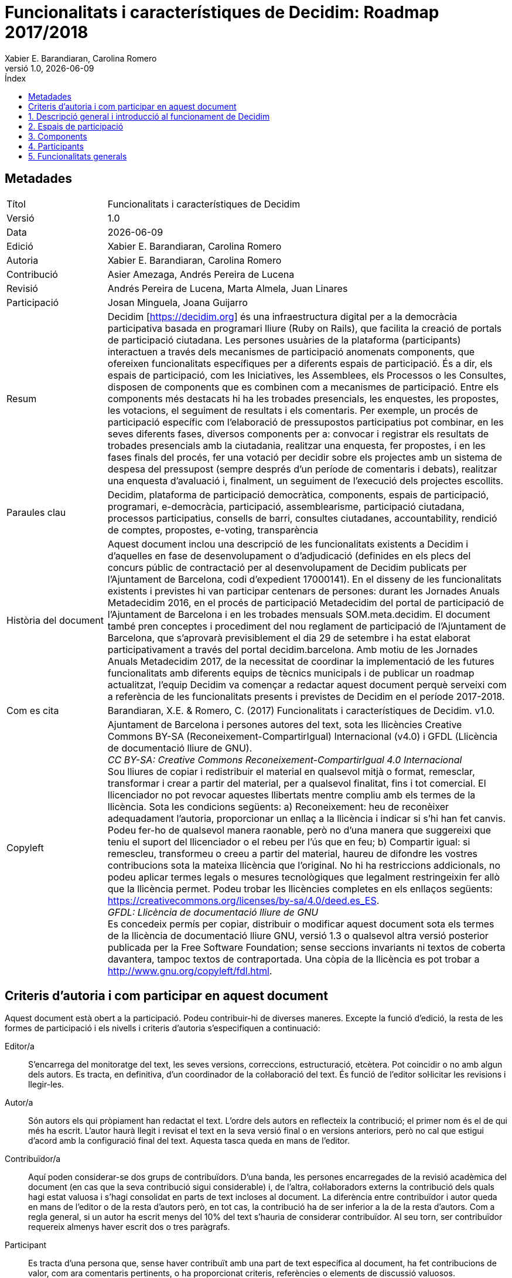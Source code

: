 :page-layout: asciidoc
:lang: ca
// This directory provides translations for all built-in attributes in Asciidoctor that emit translatable strings.
// See http://asciidoctor.org/docs/user-manual/#customizing-labels to learn how to apply this file.
//
// If you're introducing a new translation, create a file named attributes-<iana-subtag>.adoc, where <iana-subtag> is the IANA subtag for the language.
// Next, assign a translation for each attribute, using attributes-en.adoc as a reference.
//
// IMPORTANT: Do not include any blank lines in the transation file.
//
// NOTE: Please wrap the listing-caption and preface-title entries in a preprocessor conditional directive.
// These attributes should only be updated if set explicitly by the user.
// Catalan translation, courtesy of Abel Salgado Romero <abelromero@gmail.com> and Alex Soto
:appendix-caption: Apendix
:appendix-refsig: {appendix-caption}
:caution-caption: Atenció
//:chapter-label: ???
//:chapter-refsig: {chapter-label}
:example-caption: Exemple
:figure-caption: Figura
:important-caption: Important
:last-update-label: Última actualització
//:manname-title: NOM
:note-caption: Nota
//:part-refsig: ???
//:section-refsig: ???
:table-caption: Taula
:tip-caption: Suggeriment
:toc-title: Índex
:untitled-label: Sense títol
:version-label: Versió
:warning-caption: Advertència

// OBLIGATORI. Títol del document. En format web apareix com a encapçalament de nivell 1.
// En format PDF apareix a la portada.
:_title: Funcionalitats i característiques de Decidim

// OPCIONAL. Si no es deixa en blanc, ha de començar obligatòriament amb ": " (dos punts i
// un espai en blanc). En format web apareix com a part del mateix encapçalament de nivell
// 1 que el títol. En format PDF apareix a la portada, just a sota del títol.
:_subtitle: : Roadmap 2017/2018

// Normalment no és necessari modificar aquest camp.
:doctitle: {_title}{_subtitle}

// OBLIGATORI. Versió numèrica en format X.Y.Z on X, Y i Z son nombres, i Z és opcional.
:revnumber: 1.0

// OPCIONAL. Data de publicació de la versió. Si es deixa el valor per defecte,
// "{docdate}", la data actual en format YYYY-MM-DD s'insereix automàticament en aquest
// camp cada cop que es genera el document formatat (web o PDF). També és possible
// escriure aquí una data fixa.
:revdate: {docdate}

// OPCIONAL. Veure la descripció d'aquest camp a l'apartat "Criteris d'autoria ..." de més
// avall.
:_editors: Xabier E. Barandiaran, Carolina Romero

// OBLIGATORI. Veure la descripció d'aquest camp a l'apartat "Criteris d'autoria ..." de
// més avall.
:authors: Xabier E. Barandiaran, Carolina Romero

// OPCIONAL. Veure la descripció d'aquest camp a l'apartat "Criteris d'autoria ..." de més
// avall.
:_contributors: Asier Amezaga, Andrés Pereira de Lucena

// OPCIONAL. Veure la descripció d'aquest camp a l'apartat "Criteris d'autoria ..." de més
// avall.
:_proofreaders: Andrés Pereira de Lucena, Marta Almela, Juan Linares

// OPCIONAL. Veure la descripció d'aquest camp a l'apartat "Criteris d'autoria ..." de més
// avall.
:_participants: Josan Minguela, Joana Guijarro

// OBLIGATORI. Resum del contingut del document. En una publicació acadèmica es
// correspondria amb l'"abstract".
:_summary: Decidim [https://decidim.org] és una infraestructura digital per a la democràcia participativa basada en programari lliure (Ruby on Rails), que facilita la creació de portals de participació ciutadana. Les persones usuàries de la plataforma (participants) interactuen a través dels mecanismes de participació anomenats components, que ofereixen funcionalitats específiques per a diferents espais de participació. És a dir, els espais de participació, com les Iniciatives, les Assemblees, els Processos o les Consultes, disposen de components que es combinen com a mecanismes de participació. Entre els components més destacats hi ha les trobades presencials, les enquestes, les propostes, les votacions, el seguiment de resultats i els comentaris. Per exemple, un procés de participació específic com l'elaboració de pressupostos participatius pot combinar, en les seves diferents fases, diversos components per a: convocar i registrar els resultats de trobades presencials amb la ciutadania, realitzar una enquesta, fer propostes, i en les fases finals del procés, fer una votació per decidir sobre els projectes amb un sistema de despesa del pressupost (sempre després d'un període de comentaris i debats), realitzar una enquesta d'avaluació i, finalment, un seguiment de l'execució dels projectes escollits.

// OBLIGATORI. Llistat de termes que ajudin a classificar i buscar el document, separats
// per comes. En format web aquests termes van integrats com a metadades que ajuden a
// millorar el SEO. En format PDF es mostren amb la resta de metadades.
:keywords: Decidim, plataforma de participació democràtica, components, espais de participació, programari, e-democràcia, participació, assemblearisme, participació ciutadana, processos participatius, consells de barri, consultes ciutadanes, accountability, rendició de comptes, propostes, e-voting, transparència

// OBLIGATORI. Història del document.
:_dochistory: Aquest document inclou una descripció de les funcionalitats existents a Decidim i d'aquelles en fase de desenvolupament o d'adjudicació (definides en els plecs del concurs públic de contractació per al desenvolupament de Decidim publicats per l'Ajuntament de Barcelona, codi d'expedient 17000141). En el disseny de les funcionalitats existents i previstes hi van participar centenars de persones: durant les Jornades Anuals Metadecidim 2016, en el procés de participació Metadecidim del portal de participació de l'Ajuntament de Barcelona i en les trobades mensuals SOM.meta.decidim. El document també pren conceptes i procediment del nou reglament de participació de l'Ajuntament de Barcelona, que s’aprovarà previsiblement el dia 29 de setembre i ha estat elaborat participativament a través del portal decidim.barcelona. Amb motiu de les Jornades Anuals Metadecidim 2017, de la necessitat de coordinar la implementació de les futures funcionalitats amb diferents equips de tècnics municipals i de publicar un roadmap actualitzat, l'equip Decidim va començar a redactar aquest document perquè serveixi com a referència de les funcionalitats presents i previstes de Decidim en el període 2017-2018.

// OBLIGATORI. Si el document no ha assolit encara la versió 1.0 es pot posar "ES PREGA NO
// CITAR ENCARA FINS LA VERSIÓ 1.0". Es poden utilitzar variables com {_title}, {authors},
// {doctitle} o {revnumber}.
:_citation: Barandiaran, X.E. & Romero, C. (2017) {_title}. v{revnumber}.

// OBLIGATORI. Termes legals en que aquest document es pot distribuir i/o modificar.
// Normalment no cal modificar el contingut per defecte d'aquest camp.
:_copyleft: pass:quotes[Ajuntament de Barcelona i persones autores del text, sota les llicències Creative Commons BY-SA (Reconeixement-CompartirIgual) Internacional (v4.0) i GFDL (Llicència de documentació lliure de GNU). + \
_CC BY-SA: Creative Commons Reconeixement-CompartirIgual 4.0 Internacional_ + \
Sou lliures de copiar i redistribuir el material en qualsevol mitjà o format, remesclar, transformar i crear a partir del material, per a qualsevol finalitat, fins i tot comercial. El llicenciador no pot revocar aquestes llibertats mentre compliu amb els termes de la llicència. Sota les condicions següents: a) Reconeixement: heu de reconèixer adequadament l'autoria, proporcionar un enllaç a la llicència i indicar si s'hi han fet canvis. Podeu fer-ho de qualsevol manera raonable, però no d'una manera que suggereixi que teniu el suport del llicenciador o el rebeu per l'ús que en feu; b) Compartir igual: si remescleu, transformeu o creeu a partir del material, haureu de difondre les vostres contribucions sota la mateixa llicència que l'original. No hi ha restriccions addicionals, no podeu aplicar termes legals o mesures tecnològiques que legalment restringeixin fer allò que la llicència permet. Podeu trobar les llicències completes en els enllaços següents: https://creativecommons.org/licenses/by-sa/4.0/deed.es_ES. + \
_GFDL: Llicència de documentació lliure de GNU_ + \
Es concedeix permís per copiar, distribuir o modificar aquest document sota els termes de la llicència de documentació lliure GNU, versió 1.3 o qualsevol altra versió posterior publicada per la Free Software Foundation; sense seccions invariants ni textos de coberta davantera, tampoc textos de contraportada. Una còpia de la llicència es pot trobar a http://www.gnu.org/copyleft/fdl.html.]

:toc: left
:toclevels: 1
:xrefstyle: short

:sectnums!:
== Metadades

[cols="20,80"]
|===
| Títol                                 | {_title}
| Versió                                | {revnumber}
| Data                                  | {revdate}
| Edició                                | {_editors}
| Autoria                               | {authors}
| Contribució                           | {_contributors}
| Revisió                               | {_proofreaders}
| Participació                          | {_participants}
| Resum                                 | {_summary}
| Paraules clau                         | {keywords}
| Història del document                 | {_dochistory}
| Com es cita                           | {_citation}
| Copyleft                              | {_copyleft}
|===
<<<

== Criteris d'autoria i com participar en aquest document

Aquest document està obert a la participació. Podeu contribuir-hi de diverses maneres. Excepte la funció d'edició, la resta de les formes de participació i els nivells i criteris d'autoria s'especifiquen a continuació:

Editor/a :: S'encarrega del monitoratge del text, les seves versions, correccions, estructuració, etcètera. Pot coincidir o no amb algun dels autors. Es tracta, en definitiva, d'un coordinador de la col·laboració del text. És funció de l'editor sol·licitar les revisions i llegir-les.

Autor/a :: Són autors els qui pròpiament han redactat el text. L'ordre dels autors en reflecteix la contribució; el primer nom és el de qui més ha escrit. L’autor haurà llegit i revisat el text en la seva versió final o en versions anteriors, però no cal que estigui d'acord amb la configuració final del text. Aquesta tasca queda en mans de l'editor.

Contribuïdor/a :: Aquí poden considerar-se dos grups de contribuïdors. D'una banda, les persones encarregades de la revisió acadèmica del document (en cas que la seva contribució sigui considerable) i, de l’altra, col·laboradors externs la contribució dels quals hagi estat valuosa i s'hagi consolidat en parts de text incloses al document. La diferència entre contribuïdor i autor queda en mans de l'editor o de la resta d'autors però, en tot cas, la contribució ha de ser inferior a la de la resta d'autors. Com a regla general, si un autor ha escrit menys del 10% del text s'hauria de considerar contribuïdor. Al seu torn, ser contribuïdor requereix almenys haver escrit dos o tres paràgrafs.

Participant :: Es tracta d'una persona que, sense haver contribuït amb una part de text específica al document, ha fet contribucions de valor, com ara comentaris pertinents, o ha proporcionat criteris, referències o elements de discussió valuosos.

Revisor/a :: Aquesta tasca inclou una lectura minuciosa de tot el text, la correcció d'errors i la proposta de millores. En general, és una feina per encàrrec (sol·licitada a una persona que es considera competent en la matèria), encara que és possible que algú contribueixi fent una revisió sense sol·licitud expressa. En tal cas, la profunditat i qualitat d'aquesta es poden valorar per considerar aquesta persona revisora.footnote:[Aquesta divisió i especificació de nivells d'autoria s'ha copiat directament dels criteris establerts en el projecte http://floksociety.org/[FLOK Society - Buen conocer] (veure http://book.floksociety.org/ec/[el llibre del mateix títol, Barandiaran et al. 2015], pàgines 38-39).]
<<<

// include::SUMMARY.adoc[]
// <<<

:leveloffset: +1
// AFEGIR AQUÍ SOTA EL LLISTAT DE CAPÍTOLS O SECCIONS NO NUMERADES


:sectnums:
// AFEGIR AQUÍ SOTA EL LLISTAT DE CAPÍTOLS O SECCIONS NUMERADES
= Descripció general i introducció al funcionament de Decidim

Decidim (http://decidim.org) és una infraestructura digital per a la democràcia participativa construïda enterament en programari lliure de manera col·laborativa. Més concretament, Decidim és un entorn web (un _framework_) fet amb Ruby on Rails que permet crear i configurar un portal o plataforma web, a tall d'una xarxa social, per a la participació democràtica. El portal permet a qualsevol organització (un ajuntament, una associació, universitat, ONG, barri o cooperativa) crear processos massius de planificació, de pressupostos participatius, de disseny col·laboratiu de reglaments, disseny d'espais urbans i eleccions. També permet organitzar reunions presencials, convocar trobades, inscripcions, publicació d'actes, estructurar òrgans de governs o assemblees, convocar consultes o canalitzar iniciatives. Decidim també pot ajudar en l'organització d'òrgans de govern, consells o assemblees, en la convocatòria de consultes i referèndums o en la canalització d'iniciatives ciutadanes o dels membres per impactar en diferents processos de presa de decisions. Així doncs, Decidim permet estructurar digitalment un complert sistema de governança participativa i democràtica per a qualsevol organització.

Per comprendre en detall el funcionament de Decidim, és necessari fer una diferenciació entre _espais_ i _components_ de participació (vegeu la <<arquitectura-funcional-fig>>).

[#arquitectura-funcional-fig]
._Diagrama resumit de Decidim com a combinació de components en instàncies d'espais de participació. El component Votacions* permet diferents sistemes de vot, expressió de suport o adhesió a una proposta._
image::img/functional-architecture-ca.svg[]

* *Espais de participació*. És el marc que defineix la manera en la qual la participació es durà a terme, els _canals_ o mitjans pels quals la ciutadania o els membres d'una organització poden tramitar demandes o articular propostes i prendre decisions. Són espais de participació les _Iniciatives_, els _Processos_, les _Assemblees_ i les _Consultes_. Exemples concrets de cada un d'ells són: una iniciativa ciutadana per canviar directament un reglament (_Iniciativa_), l'assemblea general o un consell de treballadors (_Assemblea_), uns pressupostos participatius, un procés electoral o un procés de planificació estratègica (_Processos_), un referèndum o una consulta per votar Si o No a una proposta concreta (_Consulta_).
* *Components de participació*. Són els _mecanismes_ de participació que permeten la interacció entre les persones usuàries de la plataforma i cada un dels espais de participació. Els components de participació són: _trobades, jornades, incubadora, propostes, textos participatius, enquestes, debats, resultats, seguiment, votacions, pàgines, blog, comentaris, butlletí i cercador._ Altres components són: _textos participatius, seguiment de resultats i conferències_.

[#espais-components-fig]
._Decidim mostra espais participatius en el menú superior (fosc) i els components es mostren en el menú inferior (blanc)._
image::img/spaces-components.png[]

Les formes en què els espais i components interactuen són les següents. Les persones usuàries de la plataforma (participants) interactuen a través dels mecanismes de participació anomenats _components_ que ofereixen funcionalitats específiques per a diferents _espais_ de participació. Dit d'una altra manera, els _espais_ de participació com les _Iniciatives_, les _Assemblees_, els _Processos_ o les _Consultes_ disposen de components que es combinen entre si com a mecanismes de participació. Entre els components més destacats hi ha les _trobades presencials_, les _enquestes_, les _propostes_, les _votacions,_ el _seguiment de resultats_ i els _comentaris_. Així, per exemple, un procés de participació específic (com l'elaboració de pressupostos participatius) pot combinar, en les seves diferents fases, els següents components: en una fase primera es poden obrir reunions públiques perquè els ciutadans analitzin les diferents necessitats classificades per districtes. Alhora, aquestes reunions poden conduir al disseny d'una enquesta. Els resultats de l'enquesta es poden utilitzar per definir un conjunt de categories per als projectes que es proposin.  El component de proposta es pot activar perquè els participants creuen i publiquin els seus projectes com solucions a les necessitats identificades. Aquestes propostes poden ser comentades i, després de dues setmanes de deliberació, es pot activar el component de votació per seleccionar entre els projectes amb un sistema de despeses pressupostàries. Els participants poden ser convocats a una reunió pública per avaluar els resultats, i després es pot llançar una enquesta d'avaluació per a aquells que no van poder assistir a la reunió. Finalment, el component de seguiment de resultat pot ser activat per monitoritzar el grau d'execució dels projectes seleccionats, i la gent pot fer comentaris al respecte. El que fa de Decidim una eina molt potent és aquesta combinació dels components amb els diferents espais, el qual proporciona a una organització un complet conjunt d'eines per disseyar i implementar facilment un sistema democràtic i adaptar-lo a les necessitats de l'organització.

La barra de navegació superior del Decidim mostra els diferents *espais* actius de la plataforma. L'espai de *Processos* permet crear, activar/desactivar i administrar diferents processos de participació, articular-los en diferents fases en què poden combinar-se tots els components. Exemples de processos participatius són: un procés d'elecció dels membres d'un consell, pressupostació participativa, un procés de planificació estratègica, la redacció col·laborativa d'un reglament o norma, el disseny d'un espai urbà o la producció d'un pla de polítiques públiques. L'espai d’*Assemblees* ofereix la possibilitat de definir òrgans o grups de decisió (consells, grups de treball, comitès, etc.) que es reuneixen periòdicament, detallar-ne la composició, llistant i geolocalitzant les seves trobades i permetent la participació (per exemple; acudint-hi si l'aforament i la naturalesa de l'assemblea ho permet, introduint punts en l'ordre del dia o comentant les propostes i decisions preses per l’òrgan esmentat). L'espai de *Consultes* fa possible articular referèndums, generar discussions i debats, connectar amb un sistema de vot electrònic segur i mostrar els resultats. L'espai d’*Iniciatives* permet crear iniciatives de manera col·laborativa, definir-ne la trajectòria i l’objectiu, recollir suports, discutir, debatre i difondre la iniciativa i definir punts de trobada per a la recollida de signatures presencial o debats oberts a altres membres de l'organització. Les iniciatives són un tipus especial d'espais a través dels quals els membres d'una organització poden sol·licitar que es facin accions que generalment estan restringides a òrgans electes o administradors de la plataforma, mitjançant una recollida (digital) de signatures. L'organització pot definir els tipus d''iniciatives i el nombre de suports (o signatures) necessàries per obtenir el resultat esperat (per exemple per demanar una consulta).

Els *components* (també anomenats característiques) es mostren com un menú de segon nivell amb fons blanc dins dels espais (com es mostra a la <<espais-components-fig>>). El component *incubadora* de propostes facilita realitzar col·laborativament propostes i fer un seguiment i control dels canvis al llarg del procés. El component *propostes* permet a l'usuari crear una proposta utilitzant un assistent de creació comparar-la amb les existents, publicar-la a la plataforma i incloure informació addicional com geolocalització o adjuntar documents i imatges. Aquest component també permet navegar, filtrar i interactuar amb un conjunt de propostes. El component *votacions* ofereix a les organitzacions la possibilitat d'activar diferents sistemes de votació o suport sobre les propostes: vot il·limitat, a un determinat sector, ponderat, basat en costos, etcètera. El component *resultats* serveix per convertir propostes en resultats i donar respostes oficials a la seva acceptació o rebuig, fusionant diverses propostes en un sol resultat. El component *seguiment* ofereix la possibilitat de subdividir els resultats en projectes, definir i aplicar estats de progrés en la seva execució i visualitzar el grau d'execució dels resultats per categories. El component *enquestes* facilita dissenyar i publicar enquestes, i visualitzar-ne i baixar-ne els resultats. El component *sorteig* permet escollir un número de propostes (per exemple, candidats a un jurat) amb procediments aleatoris, però reproduïbles, que garanteixen distribucions no esbiaixades i uniformes. El component *comentaris* permet als usuaris afegir comentaris, identificar el comentari com a favor, en contra o neutral en relació amb l'objecte comentat, votar comentaris, respondre-hi i rebre notificacions sobre les respostes. El component *textos participatius* permet dividir un document de text en diverses propostes o resultats i, inversament, compondre i visualitzar un text unificat partint d'una col·lecció de propostes o resultats. El component *pàgines* serveix per crear pàgines informatives amb text enriquit, imatges i vídeos. El component *blog* permet la creació de missatges o notícies, i navegar cronològicament per ells. El component *trobades* ofereix a les organitzacions i als participants la possibilitat de convocar reunions, definir lloc i hora, registrar i limitar el nombre d'assistents, definir l'estructura i els continguts d'una cita o trobada presencial, així com de publicar-ne les actes i les propostes resultants. El component *jornades* permet crear un web d'unes jornades unificant un conjunt de petites cites presencials (xerrades, tallers, etcètera), compondre un programa i gestionar-ne l'assistència. El component *newsletter* o butlletí serveix per enviar correus electrònics a totes les persones registrades en la plataforma o, de manera selectiva, a aquelles que participin en un espai determinat.

Els participants poden dur a terme diferents *tipus d'accions* dins de la plataforma:

[start=0]
. Poden *navegar* i buscar informació.
. Poden *crear* continguts de diferents tipus (per exemple, propostes i debats).
. Poden *votar, donar suport o signar* les tres maneres, permetent als participants afegir la seva preferència o voluntat per a una pregunta, proposta o iniciativa de consulta específica, respectivament (la diferència entre aquests tres tipus d'accions implica diferents nivells de seguretat i anonimat: les signatures poden ser auditades i atribuïdes a un participant, els suports no poden, per evitar la coerció, mentre que els vots impliquen majors garanties criptogràfiques que els suports).
. Poden *comentar* qualsevol objecte de la plataforma (propostes, debats, resultats, sortejos, etc.).
. Poden *aprovar* qualsevol contingut, el que significa que poden declarar públicament que li donen suport o que ho consideren rellevant, i que els participants que ho segueixen reben notificacions.
. Poden *seguir* a altres participants, un procés participatiu, una iniciativa, una proposta específica, etc. i rebre notificacions.
. Poden *inscriure* en una trobada.
. També poden *compartir* i *incrustar* contingut fora de la plataforma, compartint l'enllaç a altres xarxes socials i incrustant contingut en altres llocs.

Els elements dels components (per exemple, una proposta, una entrada de blog, una reunió) tenen la seva pàgina individual, però també es mostren com *targetes* en tota la plataforma, sent les targetes una important interfície de disseny per interactuar amb els components. La <<targeta-proposta-fig>> mostra una targeta de proposta amb els diferents tipus de dades i interaccions identificats dins de la targeta.

[#targeta-proposta-fig]
._Exemple de targeta de proposta de decisió._
image::img/card-anatomy.png[]

Els usuaris que participen en Decidim es poden agrupar en tres categories diferents:

* *Persona visitant*. Pot accedir a tot el contingut de la plataforma sense haver de registrar-se i sense proporcionar cap informació..
* *Persona registrada*. Pot crear contingut i comentaris, subscriure a trobades, recolzar contingut, seguir a altres participants i objectes de la plataforma, personalitzar el seu perfil i rebre notificacions, mencions i missatges privats. Creant un nom d'usuari i contrasenya, acceptant l'acord d'usuari, i proporcionant un compte de correu electrònic (o utilitzant un compte de diferents xarxes socials) els participants es registren. Els participants registrats també poden oficialitzar el seu compte (és a dir, el seu nom d'usuari va acompanyat d'un símbol especial que indica que realment són els que diuen ser en el seu perfil).
* *Persona verificada*. Pot prendre decisions. Per entrar en aquesta categoria han de ser verificats primer com a membres d'una organització, ciutadana d'un municipi, o pertanyent a una comunitat de decisió (una associació, comunitat, col·lectiu, etcètera). Decidim ofereix diferents maneres de dur a terme aquesta verificació. Una vegada verificades, els participants podran prendre decisions recolzant propostes, signant iniciatives i votant en consultes.

Els administradors poden *administrar permisos* per a usuaris registrats o verificats de manera selectiva. Per exemple, la creació de propostes es poden activar tant per als usuaris registrats com pels verificats, però només admet propostes per a usuaris verificats. També és possible (encara que no recomanat) considerar a tots els usuaris registrats com verificats i atorgar-los poders de decisió.

Hi ha diferents tipus d'administradors: *administradors* de tota la plataforma o d'espais i components específics, també poden ser *moderadors* (amb el poder exclusiu de moderar propostes, comentaris o debats) o *col·laboradors* que poden llegir contingut inèdit, crear notes i donar respostes a propostes.

Els participants poden inscriure com *individus* o com *col·lectius* (associacions, grups de treball, etc. dins de l'organització principal). També es poden crear grups d'usuaris perquè els individus puguin associar-se a un col·lectiu. La decisió permet als participants que pertanyen a un grup d'aquest tipus expressar o actuar individualment o encarnar la identitat col·lectiva.

Els participants no només poden navegar pel contingut de Decidim mitjançant el menú superior i desplaçar-se per la jerarquia arquitectònica, des d'un espai a les seves diferents components, sinó que també poden obtenir informació a través del *cercador*, o mitjançant *notificacions* . Els participants també poden parlar entre si per missatges interns o *xat*.

El contingut de la plataforma es pot classificar segons diferents criteris. A un espai participatiu i els seus continguts (per exemple, un procés participatiu o les propostes que conté) se li pot assignar (independentment) un *àmbit*. Els abastos es defineixen per a tota la plataforma, i poden ser temàtics o territorials (per exemple, una assemblea pot assignar-se a un tema o tema específic, com la "ecologia", i a un territori específic, com un districte dins d'una ciutat). El contingut dins d'una instal·lació espacial pot assignar-se a una *categoria* o subcategoria (per exemple, temes) que siguin específics per a aquesta instal·lació espacial. Per exemple, es poden crear les categories "instal·lacions esportives", "parcs" i "escoles" per a un procés de pressupost participatiu, i les propostes s'assignaran a aquestes categories. Els *Hashtags* també poden ser lliurement creats i introduïts en el text del cos gairebé en qualsevol part de la plataforma (propostes, debats, comentaris, descripció del procés, etc), tant pels participants com pels administradors, per classificar el contingut i buscar-ho fàcilment

A diferència d'altres plataformes existents, l'arquitectura de Decidim és *modular, escalable*, fàcilment *configurable* i *integrable* amb altres eines o aplicacions (analítica de dades, mapes, etcètera). La plataforma ha estat dissenyada per facilitar la configuració i el desplegament de processos, assemblees i mecanismes participatius des d'un tauler d'administració d'una manera senzilla, no cal saber programar per instal·lar-la, configurar-la i activar-la. Els mòduls (components de participació) que la integren són independents entre si i poden ser desenvolupats, activats i desactivats de manera independent.

= Espais de participació

Els espais de participació defineixen els canals o vies de participació principals. Es mostren al menú superior principal de la plataforma.

La lògica central de l'estructura del Decidim és que els *components es combinen en espais de participació*. Existeixen diferents tipus d'espais (iniciatives, processos, consultes i assemblees) i diferents instàncies dins de cada tipus (un procés d'eleccions i un altre de pressupostos participatius, un òrgan de consell de barri i un altre de treballadors, una iniciativa per canviar una llei i una altra per incloure alguna cosa en l'ordre del dia d'un ple, etcètera).

== Processos

Els processos de participació requereixen omplir un formulari de *configuració* general amb els camps següents: Títol o nom del procés, nom curt per a l'URL, etiqueta (_hashtag_, serveix de referència per a la comunicació en xarxes socials), descripció curta, descripció llarga, imatge de portada, imatge de bàner, data de començament i acabament, àmbit, grup promotor (responsable del procés participatiu en l’àmbit polític, pot ser l'ajuntament o un grup format per tècnics/polítics de l'ajuntament i associacions o altres entitats), a qui va dirigit, objecte del procés de participació i estructura participativa. El procés de participació permet incorporar *documents adjunts*.

Els processos de participació estan dividits en *fases* (p. ex. 1. fase d'informació i convocatòria, 2. fase de diagnòstic, 3. fase de propostes, 4. fase de priorització, 5. fase de decisió, 6. fase d'avaluació i 7. fase de seguiment de resultats). Cada fase inclou els següents camps de configuració: títol, descripció, data d'inici, data fi.

En els processos també es poden mostrar *anuncis o textos destacats*, tant en la portada com en l'encapçalament de cada component (propostes, debats, etcètera). Es poden configurar missatges diferents en funció de la fase que es troba activa.

Un *configurador de processos de participació* permet activar i desactivar fases i els seus components de manera senzilla. El configurador de processos de Decidim és una de les seves funcionalitats més potents, aquest permet total flexibilitat en el disseny dels processos participatius segons les diferents realitats i formes de participació ciutadana.

La funcionalitat de **grups de processos **permet agrupar diversos processos, per exemple per a pressupostos participatius de districtes o barris diferents.

Els processos de participació poden estar en un dels *estats de procés* següents: 0) publicat o no publicat, 1) obert (ha començat), 2) tancat (ha acabat el procés de participació però els seus resultats són encara en via d'execució), 3) finalitzat (tant el procés com els seus resultats ja estan acabats) i 4) futur (encara no ha començat).

És possible **marcar com destacat **un procés (augmentant-ne la visibilitat a la portada).

També hi ha la possibilitat de *copiar processos de participació* des del tauler d'administració. Aquesta funcionalitat permet dissenyar processos model i fer-ne una còpia per configurar alguns detalls dels nous processos i no haver de crear-los del no-res.

== Assemblees

Decidim permet la *creació i configuració d'assemblees* de participació o govern (òrgans de govern, de participació, consells, grups de treball, etcètera), entesos com a grups estructurats de participants que, a títol individual o representatiu, es reuneixen periòdicament, amb la capacitat de crear propostes i prendre decisions.

La *secció d'assemblees* permet veure un llistat complet de totes les assemblees que s'activen i es configuren des del tauler d'administració. La *configuració* bàsica exigeix determinar, per a cada òrgan, els camps següents: nom, imatge, àmbit (global, territorial o sectorial), funció de l'òrgan (objecte d'actuació), tipus d'òrgan (govern, executiu, consultiu/assessor, participatiu, grup de treball, comissió...), data de creació, creat per iniciativa de (Ajuntament, ciutadans o altres), durada (indefinida o determinada; en aquest cas, data d'acabament), data d'inclusió en el Decidim, data de tancament i motiu, com s'organitza (funcions, competències...), composició, si és possible adherir-s’hi i com fer-ho, la forma de selecció els membres, tipus/funció dels membres dins de l'òrgan, composició de grups de treball interns com a comissió de seguiment o comissió assessora), característiques de l'òrgan, xarxes socials de l'òrgan (nom de la xarxa social i enllaç), i properes trobades de l'òrgan.

* *Convocatòries de reunions*: tramesa automàtica de convocatòria, creació col·laborativa de l'ordre del dia, inscripció a assistència. Per a un llistat complet de funcionalitats, vegeu el component "trobades" [funcionalitat prevista per a 2018Q2-3, AjB-Lot2Mod2].
* *Característiques de l'assemblea*: oberta, pública, transparent, o altres característiques del grau de participació que permet l'assemblea.
* *Composició*: Permet definir la composició de l'òrgan amb més detall, fent ús dels perfils de participants associats a l'òrgan així com altres característiques. Es genera automàticament una visualització de la composició de l'òrgan a partir de la composició dels membres participants [funcionalitat prevista per a 2018Q2-3, AjB-Lot2Mod3]:
** *Tipus de membres*: President, vicepresident, secretaris, d'altres
** *Origen de membres*: per sorteig, elecció directa, representació d'una altra assemblea, representació de govern, etcètera.
** *Grups de treball intern*: creació de subassemblees. Els grups de treball es podran relacionar amb l'òrgan a què pertanyen.
** *Característiques*: Obert/tancat, transparent, amb diferents permisos d'accés.
* *Visualització*: permet visualitzar dades internes de cada òrgan, així com relacions entre assemblees [funcionalitat prevista per a 2018Q2-3, AjB-Lot2Mod3]
** *Composició*: mostra en forma de diagrama circular la composició de l'òrgan.
** *Organigrames*: mostra la jerarquia o xarxa d'assemblees i les seves relacions.
* *Mapa i calendari*: permet veure la localització de tots les assemblees en un mapa i en un calendari [funcionalitat prevista per a 2018Q3-4, AjB-Lot2Mod3].
* *Relació amb altres espais i components*
** *Relació amb processos*: les assemblees poden ser grup promotor, iniciar un procés o fer propostes dins d'un procés. La composició d'un òrgan ha de poder ser el resultat d'un procés (d'elecció de càrrecs) [funcionalitat prevista per a 2018Q2-3, AjB-Lot2Mod3]
** *Propostes i resultats*: un òrgan pot generar les seves pròpies propostes o resultats.
*** Es mostra la manera en què la proposta va ser acordada (per consens, majoria, nombre de vots, etcètera). [funcionalitat prevista per a 2018Q2-3, AjB-Lot2Mod3]
** *Trobades*: les assemblees tindran una llista associada de trobades, però algunes funcionalitats poden saltar d'una trobada al següent, com les iniciatives ciutadanes d'inclusió d'un punt en l'ordre del dia. Igualment les actes han de poder mostrar-se independentment de la trobada, com associades directament a l'òrgan [funcionalitat prevista per a 2018Q2-3, AjB-Lot2Mod3].

== Iniciatives

Aquest espai de participació permet a la ciutadania fer propostes i recollir el *nombre de signatures i suports requerits* segons la seva tipologia (els diferents tipus estan definits al reglament municipal), donant lloc a l'inici del procediment administratiu per a la seva tramitació i seguiment ciutadà.

El funcionament de les iniciatives és el següent:

* Qualsevol persona o entitat ciutadana verificada pot crear una proposta d'iniciativa ciutadana. Hi ha *diferents tipus d'iniciatives* amb diferent nombre de suports/signatures requerits per a la seva tramitació (totes elles configurables). Des de la portada de creació d'iniciatives es pot veure la descripció de cada una de les modalitats, el nombre de signatures requerides i exemples (p. ex. vídeos explicatius).
* Per evitar duplicitats, una vegada creada una iniciativa el sistema presenta suggeriments *d'iniciatives similars* abans de continuar amb el pas següent. Una vegada descartades propostes similars es mostra el formulari específic per a cada tipus d'iniciativa, amb el nombre mínim de suports requerits. El creador disposa llavors d'una URL per convidar altres persones a sumar-s’hi i donar-hi suport. També es mostra un mapa amb els punts físics de recollida de signatures en cas que n'hi hagi.
* Una vegada recollit el nombre mínim de suports, la iniciativa passa a una fase de *moderació i validació tècnica*, on personal de l'Ajuntament pot realitzar diferents accions (aprovar-la, rebutjar-la o suggerir modificacions).
* Es pot fer el seguiment de la iniciativa i *rebre notificacions sobre actualitzacions* d'estat, a més la persona o grup promotor de la mateixa pot enviar butlletins periòdics informatius a la resta d'usuaris de la plataforma que hagin decidit fer el seguiment a la iniciativa.
* Quan s’acaba el període establert, una iniciativa pot tenir dos estats possibles:
** *Rebutjada*: en cas de no aconseguir el nombre mínim de signatures es mostra el missatge "no reuneix les signatures necessàries" i es notifica al seu creador.
** *Acceptada*: en cas d'haver aconseguit les signatures o suports suficients s'accepta i s’inicia la tramitació corresponent.

== Consultes

L'espai de consultes (votacions a les quals són cridades totes les persones participants de l'organització sobre preguntes específiques) permet als participants** informar-se de les consultes** futures o en curs, *debatre* sobre l'objecte de la consulta i fer el *seguiment* del resultat. També ofereix una *passarel·la a un sistema de vot electrònic* extern a Decidim però integrat en termes d'interfície i de gestió i verificació d'identitats [Funcionalitat prevista per a 2018Q2-3, AjB].

= Components

Els components de Decidim són els mecanismes bàsics de participació que s'activen i configuren per als diferents espais de participació o subespais (fases d'un procés, grups de treball d'un òrgan, etcètera).

== Propostes

Les propostes són el component més important de Decidim. S'entén per proposta qualsevol element d'un pla estratègic, una normativa, un pla d'inversió, un canvi legislatiu o qualsevol altra unitat mínima de decisió. Les propostes poden tenir els següents *tipus de creadors*: per la mateixa organització que gestiona la plataforma (p. ex. un ajuntament), per participants registrats/ades, pot originar-se en una trobada com a resultat d'un debat o deliberació col·lectiva, o pot generar-los una assemblea o òrgan, o una organització registrada en la plataforma. També poden *crear-se de manera directa o col·laborativa* i estar subjectes a sistemes d’*esmenes*.

Les propostes estan definides per un/a autor/a, un títol i un contingut de text. També podem incloure *imatges*, *geolocalització* i *arxius adjunts*.

Una vegada publicada, una proposta pot estar subjecta a *moderació* (si algú l'etiqueta com a tal i defineix el motiu de moderació).

Al tauler *d'administració* les propostes poden *ordenar-se* amb diferents criteris, es poden comentar internament (sense que els comentaris siguin públics), *baixar* en format JSON o CSV (compatible amb programari de fulls de càlcul), *recategoritzar*, o *moure* a diferents espais. A més, les propostes es poden *acceptar*, *rebutjar* o mantenir en estat d'avaluació.

Altres funcionalitats associades a les propostes són les següents:

* *Control de versions*:** *permet mantenir un registre de tots els canvis realitzats en una proposta, així com la generació de codis de verificació d'integritat de la proposta* **.[2018Q3]
* *Detecció de similars*: Permet, a qui realitzi una proposta nova, trobar-ne d’altres de similars fetes anteriorment a la plataforma i així evitar duplicats.
* *Relacions entre propostes*: les propostes poden relacionar-se a través d’enllaços a la secció de comentaris, mostrant-se les propostes relacionades com a targetes i notificant sobre l'existència d'una nova relació.
* *Adhesió a propostes*: les organitzacions poden adherir-se a les propostes i aquesta adhesió pública es mostrarà en la proposta i notificarà a participants que segueixin l'activitat de l'organització.
* *Modificació i retirada de propostes*: l'autor/a d'una proposta pot modificar-la o retirar-la abans que s'obri la fase de recollida de suports.
* *Esmenes*: qualsevol participant pot editar el text d'una proposta i es crearà una proposta "filla" a tall d'esmena (tipus Pull Request a Github), aquesta proposta filla podrà recollir suports, l'autor/a de la proposta mare podrà acceptar o rebutjar l'esmena (o proposta filla). En cas de rebuig, l'autor/a de la proposta filla podrà elevar-la a proposta oficial.
* *Creació guiada de propostes*: Durant la creació d'una proposta s'acompanya la persona participant a través del procés dividit en passos, amb ajudes contextuals i previsualització abans d'enviar la proposta.
* *Incubadora de propostes*: Decidim permet la cocreació i la creació col·laborativa de propostes. Incorpora les funcionalitats següents:
** Creació d'esborranys amb múltiples autors/ores.
** Llista d’esborranys col·laboratius
** Comentaris a esborranys
** Sol·licitar ajuda d'altres col·laboradors i acceptar col·laboradors/ores
** Vincular l'esborrany a una cita presencial
** Promoure l'esborrany a iniciativa, proposta de procés o projecte.

== Textos participatius

Entenem per text participatiu una col·lecció ordenada de propostes que componen un document de text complet. La participació en el text es deriva de la interacció amb les propostes que la componen. Aquest component permet, fonamentalment, tres operacions [funcionalitat prevista per a 2018Q2, AjB-Lot3Mod4]:

* *Descomposició d'un document de text en propostes ordenades* a partir d'un document en formats ODT, XDOC, MarkDown o HTML. Si el text està estructurat en seccions i subseccions, es crearan propostes ordenades a partir de la subsecció de nivell més baix; si el text no està estructurat, es crearà una proposta per cada paràgraf de text. La interfície permet reeditar les propostes, fusionar-les, separar-les, afegir-hi títols, etcètera.
* *Composició de propostes en un text unificat*: a partir d'una conjunt de propostes, aquestes es podran ordenar i generar un text unificat i descarregable.
* *Visualització i interacció* amb documents compostos de propostes: Es mostrarà la col·lecció de propostes com un text unificat i s’hi podran fer esmenes o comentaris al marge.

== Resultats

Els resultats són propostes (o modificacions de propostes) que han acabat sent el resultat de la presa de decisió en el Decidim, de manera directa (mitjançant el resultat de l'aplicació d'un sistema de vot) o bé intervinguda per trobades, assemblees o l'equip tècnic o polític a càrrec d'un àmbit de decisió a través de l'administració de la plataforma.

El component de resultats permet gestionar la *resposta* **oficial **a totes les propostes realitzades: amb el motiu del rebuig o acceptació i en quin resultat ha estat acceptada la proposta.

Els resultats recullen les** metadades de la traçabilitat** de les propostes incorporades en el resultat, així com les trobades en què es va debatre o es va crear (assistents a les trobades esmentades) i la suma de suports rebuts.

== Seguiment de resultats

El component de seguiment de resultats permet la *conversió de resultats a projectes* o permet descompondre'ls en projectes o subprojectes. Cada un dels projectes esmentats pot descriure's amb més detall i permet *definir l'estat d'execució*, en trams que van des de 0% d'execució al 100%. El component de seguiment permet, a més, a les persones que visiten la plataforma la *visualització del nivell d'execució* (global, per categories o subcategories), dels resultats i dels projectes. Els resultats, projectes i estats es pot actualitzar mitjançant un CVS i manualment mitjançant la interfície d'administració.

== Votacions i suports

Les persones participants poden donar suports a propostes. Els suports esmentats poden interpretar-se com a vots, signatures, suports, o de qualsevol altra manera que demostri un acord positiu de conformitat amb la voluntat política pròpia.

Hi ha *diferents sistemes de vot i de gestió* a Decidim. El més senzill permet activar els suports i que les participants puguin emetre un suport únic a cada proposta que vulguin, sense límit de propostes votables. També es pot limitar el nombre de vots (p. ex. 10 per cada participant).

Des del tauler d'administració és possible *configurar la vista dels resultats* de la votació o bé durant el període de vot o només quan aquest s'acabi.

Hi ha una forma de *vot especial per a pressupostos participatius* que permet a participants votar "gastant" una quantitat equivalent al pressuposat objecte de participació entre els projectes proposats. El nombre de vots està limitat aquí per la quantitat de despesa acumulada dels projectes seleccionats.

== Comentaris

Els comentaris són un component especial que sol aparèixer associat a un altre component (propostes, debats, resultats, trobades, etcètera) per permetre un procés deliberatiu sobre un tema o proposta.

El sistema de comentaris de Decidim ha estat dissenyat per afavorir la deliberació. Els comentaris de primer nivell, respecte a la finalitat de debat, es poden classificar de la manera següent: *a favor, en contra o neutral*. Els comentaris es poden *niar* en fils de subcomentaris i es poden *votar*. Decidim permet *ordenar comentaris* pels que estan a favor o en contra, en ordre cronològic i per quantitat de vots a favor.

== Pàgines informatives

Es tracta d'una pàgina amb contingut html i un títol que apareix al menú interior dels espais de participació. Permet incorporar imatges, vídeos encastats i text enriquit.

== Debats

Permet obrir debats sobre preguntes o temes específics definits pels administradors o pels participants.

== Enquestes

El component d'enquestes permet dissenyar, realitzar i visualitzar els resultats d'enquestes que poden activar-se en diferents espais de participació.

* *Configurador d'enquestes*: permet a administradors/ores crear preguntes i respostes (obertes, tipus test, selecció múltiple, etcètera) i activar l'enquesta, i baixar-ne també les respostes en format csv.
* *Interfície d'enquestes per a participants*: permet a les participants respondre a les preguntes de l'enquesta.

== Trobades presencials

Aquest component permet convocar trobades, *establir un calendari*, *geolocalitzar*, penjar les *actes* de la trobada, *debatre*, crear *propostes associades* a la trobada (indicant el tipus de suport col·lectiu a la proposta), recollir el *nombre* de participants, penjar *fotos* de la trobada i *categoritzar* la trobada dins d'un espai.

La *configuració* d'una trobada inclou els *camps bàsics* següents: Títol, descripció, adreça, ubicació, detalls de la ubicació, hora d'inici i acabament, àmbit, categoria i aforament màxim.

També s'inclouen els *camps avançats* següents: caràcter (públic, obert, tancat), grup organitzador, existència d'espai de conciliació, adequació a persones amb diversitat funcional, existència de traducció simultània, tipus de trobada (informatiu, creatiu, deliberatiu, decisiu, avaluatiu, rendició de comptes, d'altres) [funcionalitat prevista per a [2018Q2, AjB-Lot2Mod2]

Les trobades relacionades amb una instància d'un espai (un procés específic o un òrgan) poden mostrar-se en un *mapa* i es poden *ordenar per dates o categories*. També poden mostrar-se totes les trobades en *mode calendari*, amb la possibilitat d'exportar-les a calendaris del mòbil o altres aplicacions.

Algunes funcions avançades del component trobada inclouen les següents:

* *Sistema d'inscripció i assistència*:
** Permet administrar el *tipus d'inscripció* d'una trobada (obert i automàtic, tancat i accessible només a cert tipus de participants, etcètera), definir el **nombre de places *per a assistents, realitzar *reserves* de places, la *inscripció manual*, enviar *invitacions* i definir tipus de *condicions* que caldrà acceptar per acudir a la trobada (p. ex. cessió de drets d'imatge) i el* registre d'assistència **de participants.
** Permet a les persones participants la *inscripció* per a una trobada, sol·licitar **servei de conciliació familiar **(ludoteca, espai de cures) i obtenir un *codi per acreditar-se* en presentar-se en la trobada.
** Les persones inscrites que hagin anat a la trobada tindran** permisos especials** per poder avaluar-la o deixar comentaris i altres accions.
** Participants o administradors/ores podran rebre *notificacions* sobre l'obertura del període d'inscripció, el nombre de places que queden per inscriure's, recordatoris de la trobada, publicació d'actes.
* *Gestió de l'ordre del dia*: una secció d'ordre del dia permet definir la durada de la trobada, la creació de ítems i subítems de l'ordre del dia, el títol, contingut i durada estimada. Els participants poden proposar punts per a l'ordre del dia. [funcionalitat prevista per a 2018Q2, AjB-Lot2Mod2].
* Sistema de** redacció, publicació i validació d'actes** de reunions [funcionalitat prevista per a 2018Q2, AjB-Lot2Mod2]:
** Les actes es poden penjar en format vídeo, àudio i text.
** Les actes en mode text van associades a una *pissarra d'escriptura col·laborativa* integrada a Decidim.
** Les actes passen per quatre *fases d'elaboració*: 1. Escriptura col·laborativa durant el transcurs de la trobada, 2. Elaboració d'un esborrany oficial de les actes, 3. Fase d'esmenes a l'esborrany, 4. Publicació i validació final de les actes.
** Les actes es poden *comentar* amb el component de comentaris.
** Es poden afegir també *documents adjunts* a les actes.
* *Autoconvocatòria*: les persones participants verificades podran convocar reunions a través de la plataforma de manera directa, amb el suport d'un nombre determinat d'altres persones participants s'activarà la trobada públicament i les participants convocants tindran accés al tauler d'administració [funcionalitat prevista per a 2018Q2, AjB-Lot2Mod2]
* *Visualització i exportació de trobades*: les trobades es poden visualitzar en mode mapa (per espais o de manera general a la plataforma), en mode calendari, i es podran exportar a gestors d'agendes i calendaris (en format iCalendar) [funcionalitat prevista per a 2018Q2, AjB-Lot2Mod2].

== Jornades

Entenem jornades com un conjunt de trobades que tenen algunes característiques específiques (programa interactiu i descarregable, sistema d'inscripcions, sistema de generació de certificats d'assistència o diplomes).

Decidim disposa d'un configurador i generador de pàgines de jornades, que permet crear un *web intern per a la realització d'esdeveniments* relacionats amb un procés participatiu o un altre espai de participació. [El component Jornades està previst per a 2018Q2, AjB-Lot2Mod5]

Les opcions de configuració inclouen les següents:

* Generació d'un *programa interactiu* de les jornades (en el cas de comptar amb ponents convidats, se n'inclou el nom, càrrec, organització, petita bio, enllaços a altres webs).
* Enviament d’*invitacions* per correu electrònic.
* *Generació de diplomes* de manera automatitzada per a les persones que ho sol·licitin, a través d'un tauler d'assistència que un administrador pugui verificar.
* Enllaços a plataformes de *vídeo i materials* de les jornades en el programa i la documentació.
* Enllaços automàtics a webs de mitjans digitals que donin cobertura a les jornades.
* Seguiment de les jornades per *xarxes socials* (p. ex. incorporant un _feed_ de Twitter).

== Blog

El blog és un component que permet crear i visualitzar *notícies* en ordre cronològic. Les entrades d'un blog són un altre tipus de contingut, han d'estar associades a una instància d'un espai de participació. Les entrades del blog estan relacionades amb el sistema de classificació de continguts de la plataforma. Els *comentaris associats* a les entrades del blog seran tractats com la resta de comentaris de la plataforma, ja descrits anteriorment.

== Newsletter

Decidim permet enviar una *newsletter* (un correu electrònic) a totes les persones inscrites a la plataforma que hagin acceptat, en les condicions d'ús, rebre el correu electrònic esmentat a tall de butlletí informatiu. La tramesa és personalitzada amb el nom d'usuari/ària i en diversos idiomes (s'envia per defecte en l'idioma escollit per l'usuari/ària).

Les persones participants podran *donar-se de baixa* de manera automàtica i directa des del mateix correu electrònic fent clic en un enllaç, i es podrà fer un *seguiment de visites* derivades dels newsletters.

== Cercador

El *cercador* permet realitzar recerques entre tots els continguts indexables de la plataforma, tant a escala general com en l’àmbit específic, fent la recerca dins d'un procés participatiu concret, o dins dels seus components (propostes, resultats, etcètera) mitjançant la cerca avançada.

La *pàgina navegable i filtrable de resultats de la cerca* mostra els continguts segons la seva tipologia i ordenats segons la prioritat que s'hagi definit (p. ex., que es mostrin primer els termes trobats dins d'assemblees, i a continuació es mostrin els processos participatius).

= Participants

== Registre i verificació

Qualsevol visitant pot accedir a tot el contingut de web directament. Tanmateix, per poder fer propostes o comentaris cal *registrar-s’hi*. El registre es pot fer *directament* a la plataforma o mitjançant passarel·les amb altres *xarxes socials* (Facebook, Twitter o Google+). El registre directe exigeix associar un compte de correu electrònic i una contrasenya al compte d'usuari/ària.

Les funcionalitats orientades a la decisió (suports, vots, etcètera) requereixen *verificació*. El principal sistema de verificació és contra el padró municipal o una altra base de dades de persones registrades, amb qui Decidim es comunica via API. També es pot verificar *via SMS*, o amb un *codi* especial enviat per carta o altres mitjans, i des del tauler d'administració es pot *verificar manualment* una persona participant [funcionalitats previstes per a 2018Q2-3, AjB-Lot1].

A més de la verificació, les persones participants poden sol·licitar *oficialitzar* el seu nom d'usuari/ària. Un cop oficialitzat, el seu nom d'usuari/ària apareixerà amb un símbol que permet reconèixer a tercers que aquest nom d'usuari/ària correspon a qui diu ser.

*Associacions o organitzacions* la identitat de les quals pugui verificar-se d'alguna manera també poden registrar-se i verificar-se. La verificació donarà automàticament estatus d'oficialització.

== Registre públic d'activitat d'administració

La verificació manual de participants, així com altres accions d'administració, introdueixen vulnerabilitat o possibilitats d'usos perversos per part de les persones administradores de la plataforma. Per això, Decidim inclou un *registre públic de les activitats d'administració* per poder auditar de manera pública i transparent les accions esmentades.

== Perfil d'usuari i configuració personal

Existeix una *pàgina de perfil d'usuari* en la qual les persones participants poden *modificar les seves dades* (com el compte de correu electrònic, contrasenya, etcètera), pujar i habilitar una imatge d’*avatar*, configurar les notificacions i donar-se de baixa.

La pàgina de perfil d'usuari permet també a participants definir el seu *perfil enriquit* d'interessos i habilitats, de manera voluntària i escollint el grau de visibilitat de la informació esmentada. Això permet rebre notificacions personalitzades o el _matching_ per a col·laboracions [funcionalitat prevista per a 2018Q4, AjB-Lot1].

== Seguiment i notificacions

Les persones participants reben *notificacions automàtiques* dels continguts que han creat: respostes a comentaris i comentaris a les seves propostes, així com dels resultats de les seves propostes (si han estat acceptades o rebutjades).

A més de les notificacions automàtiques, una persona participant pot decidir *seguir qualsevol element* del sistema (altres propostes, resultats, processos, assemblees, iniciatives, grups o usuaris, etcètera) i rebre notificacions.

== Comunicació entre participants

És possible enviar *missatges directes* a participants a través de la plataforma, i es rebrà una notificació per correu electrònic.

També es poden fer *mencions* (en els comentaris) a qualsevol usuari/ària registrat/ada, i aquest/a rebrà automàticament una notificació.

== Engagement

Decidim compta amb una sèrie de funcionalitats orientades a ludificar la plataforma, amb l'objectiu *d'atreure i mantenir interessats un nombre creixent de participants*, així com promoure pràctiques que potenciïn la qualitat democràtica i la intel·ligència col·lectiva en la participació [el sistema de ludificació està previst per a 2018Q2-3, AjB-Lot1].

El sistema de ludificació inclou dues modalitats, una de centrada en les persones usuàries i una altra de centrada en les propostes.

* La modalitat *centrada en els usuaris* incorpora un *sistema de punts* basats en diferents criteris (grau de detall del seu perfil d'usuari, nombre d'invitacions a altres persones a la plataforma, nombre de propostes realitzades i comentades, nombre de comentaris, nombre de suports obtinguts, nombre de seguidors, etcètera).

La combinació d'aquests i altres indicadors serveix per generar recorreguts de ludificació per a cada usuari i definir fites com ara: persona més participativa del districte, lideratge en debats, etcètera.

* La ludificació *centrada en propostes/iniciatives* permet als seus promotors, signants i seguidors dinamitzar-ne la interacció incorporant algunes *mètriques* (nombre de vegades que la proposta és compartida en xarxes socials, grau de controvèrsia (nombre de comentaris positius i negatius), qualitat de la deliberació (profunditat de l'arbre de comentaris), quantitat de visites rebudes, etcètera.

== Grups d'usuaris

Les persones participants poden registrar-se a la plataforma com a membres d'una o diverses organitzacions/col·lectius. Una vegada verificada l'organització i la condició de membre, la participant pot realitzar accions (fer propostes, realitzar comentaris, etcètera) amb el seu nom d'usuari/ària o amb el nom de l'organització. [Funcionalitat prevista per a 2018Q3, AjB-Lot1]

Els grups d'usuaris també poden gestionar permisos d'usuari i administració assignats a grups, així com espais de debat privats o compartir informació entre el grup d'usuaris, per exemple, que va assistir a una trobada presencial. [Funcionalitat prevista per a 2018Q3, AjB-Lot1]

= Funcionalitats generals

A continuació s’expliquen una sèrie de funcionalitats i característiques generals de la plataforma que no queden recollides en els espais o components ni en les funcionalitats directament associades a participants.

== Instal·lació i configuració

Decidim *s'instal·la fàcilment* a través de la línia d'ordres a qualsevol servidor GNU/Linux amb els següents serveis instal·lats: PostgreSQL 9.4+, Ruby 2.4.1, NodeJS amb yarn (JavaScript dependency manage), ImageMagick i PhantomJS. Un script automàtic d'instal·lació permet desplegar tot el sistema de dependències, llibreries, bases de dades i altres serveis requerits de manera automàtica a Heroku o Docker [funcionalitat prevista per al 2018Q4].

La *configuració* del portal permet una *personalització* amb els camps següents, que s'omplen en un formulari des del tauler d'administració: Nom del portal, perfils de xarxes socials (Twitter, Facebook, Instagram, Youtube, Github), descripció breu, text de benvinguda, idioma per defecte, imatge de portada, logotip de l'organització, favicon, prefix de referència (identificador únic que s'aplicarà als elements del portal) i URL de l'organització.

== Integració amb altres serveis i compatibilitat/creació de serveis addicionals

Decidim es pot integrar fàcilment amb els serveis següents, que poden instal·lar-se o configurar-se juntament amb Decidim:

* *OpenStreetMap*: per mostrar esdeveniments i propostes geolocalitzades
* *Piwik*: analítica de visites al web
* *Pad*: pissarres d'escriptura col·laborativa en temps real (tecnologia per determinar) [Funcionalitat prevista per a 2018Q2-3 AjB-Lot1]
* *Identitat i signatura digital*: integració amb el sistema de gestió d'identitat digital OAuth2, sistemes basats en blockchain i sistemes de gestió d'identitat i signatura digital institucionals reconeguts.
* *Sistema distribuït d’arxius*: Difusió o rèplica de propostes o altres elements de la plataforma en sistema distribuïts d’arxius (tipus blockchain o IPFS) [Funcionalitat prevista per a 2018Q2-3, AjB-Lot1].
* *Microblogging*: integració/compatibilitat amb un protocol/servei estandarditzat i obert de microblogging tipus GNU Social o StatusNet per a l'activitat de participants (propostes, comentaris i missatges) [Funcionalitat prevista per a 2018Q2-3, AjB-Lot1].

Decidim genera automàticament els serveis següents, a més d'aquells pels quals es pot navegar mitjançant el web o accedir-hi mitjançant l'API:

* *SMTP*: enviament de correus electrònics.
* *Calendari*: integració o compatibilitat amb sistemes de gestió de calendaris i creació i actualització automàtica de calendaris d'esdeveniments, etcètera [Funcionalitat prevista per a 2018Q2-3, AjB-Lot1].

== Multitinença

*Múltiples tinences* de la plataforma poden servir-se partint d'una sola instal·lació. En altres paraules, una sola instal·lació de Decidim permet desplegar tants portals com es vulgui amb una configuració específica per a cada una de les instàncies. D'aquesta manera, una organització pot crear portals de participació per a suborganitzacions seves, o diverses organitzacions poden compartir servidor i reduir els costos de manteniment dels seus portals.

== Multiidioma

Decidim és una plataforma *multiidioma*. Durant la instal·lació es configuren els idiomes disponibles. Els menús, formularis d'administració i, en general, els textos fixos de la plataforma estan disponibles en diversos idiomes (català, castellà, eusquera, italià, francès, holandès i suomi). Un sistema de *traducció col·laborativa* a https://crowdin.com/project/decidim facilita la incorporació d'idiomes nous a la plataforma.

Pel que fa al contingut, una vegada fixats els idiomes oficials de la instància durant la instal·lació, tots els continguts que es creen des del tauler d'administració tenen l'opció de generar-se en els idiomes esmentats. El tauler d'administració permet la *gestió de continguts en diferents idiomes* a través de pestanyes. El contingut generat per les persones usuàries es mostra a la plataforma en un sol idioma (l'escollit per la persona participant a través del selector d'idiomes en la part superior dels menús o automàticament a través de la configuració lingüística del seu navegador).

== Estadístiques, dades obertes i baixades

A més de la interfície de programació d'aplicacions (API) que proporciona accés a dades públiques de manera automàtica, a la portada de Decidim s’hi troba un *quadre d'estadístiques generals*, amb els següents camps: nombre de participants, processos, proposades, resultats, trobades, comentaris i vots.

Un altre **quadre d'estadístiques de cada procés participatiu **mostra el nombre de trobades, propostes, vots i resultats d'un procés determinat.

Des del tauler d'administració es poden **exportar les propostes, resultats i comentaris **d'un procés de participació a format CSV i JSON i respostes a les enquestes per al seu tractament o integració amb altres sistemes de gestió. Les persones participants poden *baixar els resultats d'un procés participatiu i el seu grau d'execució* mitjançant un fitxer CSV.

Decidim disposa també d'un *mòdul de visualització de dades*, tant a escala general de la plataforma com de manera específica (mostrant dades d'un espai participatiu determinat) [funcionalitat prevista per a 2018Q2-3, AjB-Lot2Mod4]. Entre els gràfics que es mostren hi ha els següents:

* *Gràfic interactiu* de línia temporal amb l'evolució dels comptadors dels diferents components.
* *Mapa de calor* del total de trobades, propostes o altres continguts geolocalitzables.
* **Diagrames interactius **(de barres, circulars o de sectors) amb els resultats d'un procés (import de cada un dels projectes de pressupostos participatius, filtre per categories i estat de les propostes —seleccionades sí o no—, etcètera).

Totes aquestes visualitzacions venen acompanyades d'una *opció de baixada de les dades* en format CSV [funcionalitat prevista per a 2018Q2-3, AjB-Lot2Mod4].

== API, Disseny web adaptable i aplicació mòbil

Decidim disposa d’una interfície de programació d'aplicacions o API que és un conjunt de crides a serveis i dades de forma independent de la interfície web de Decidim. Això permet a tercers desenvolupar serveis sobre la plataforma, alliberar dades de manera automàtica o desenvolupar noves interfícies o integració d'altres serveis amb Decidim.

L'API ve acompanyada d'una *documentació* i una *ontologia formal* de participació [funcionalitat prevista per a 2018Q2-3, AjB-Lot1]

El *disseny* web de Decidim és completament *adaptable* (_responsive_), seguint la filosofia de disseny _mobile-first_ (primer es dissenya per al mòbil, després s'expandeix per a sistemes d'escriptori i tauletes tàctils).

Tant el disseny web com l'API faciliten el desenvolupament d'aplicacions mòbils per a Decidim; està previst el desenvolupament d'una *app mòbil* per a finals del 2018 [AjB].

== Sistemes de classificació de continguts

Pel que fa a la classificació de continguts, Decidim permet diferenciar i configurar: àmbits, categories i etiquetes (o _tags_).

Els *àmbits* són generals a tota la plataforma i es divideixen en els de tipus *territorial* i *temàtic*. Els àmbits territorials, una vegada definits, permeten classificar elements dels espais territorialment (p. ex. si un procés, o un òrgan o una iniciativa afecta a un districte o dos, a tota la ciutat, a una regió o a un país, depenent de l'organització). Igualment, els àmbits temàtics es defineixen per a tota la plataforma i permeten classificar els diferents elements dels espais de participació.

Les *categories i subcategories* serveixen per classificar continguts dins dels diferents espais i es defineixen per a cada una de les instàncies dels espais. Així, per exemple, un procés de participació pot incloure diverses categories i subcategories (les defineix l'administrador/a del procés) i les trobades, enquestes, propostes o altres components del procés es poden classificar sota aquestes categories.

A diferència dels àmbits i les categories, les *etiquetes* o _tags_ són transversals, són lliurement definides per les persones participants i es poden aplicar a qualsevol instància o component. Des del tauler d'administració es poden crear etiquetes, niar-les i definir-les. Un sistema de suggeriment d'etiquetes permet a les persones que participen escollir etiquetes similars a les que estan proposant per etiquetar qualsevol element de la plataforma. Es podrà navegar pels elements per etiquetes i mostrar les etiquetes més populars.

== Sistema d'ajuda contextual, tests d'usabilitat i valoració

Decidim inclou un sistema *d'ajudes contextuals editables* per guiar persones participants i administratives en l'ús de la plataforma. Igualment, inclou un sistema que permet fer *experiments d'usabilitat* amb tests i estadístiques d'ús, així com també *enquestes de valoració automàtiques* a les participants de cara a identificar errors d'usabilitat, de procediments de participació i millorar la qualitat democràtica i d'experiència del programari [funcionalitat prevista per a 2018Q2-3, AjB-Lot1].

// AFEGIR AQUÍ SOTA EL LLISTAT D'ANNEOS. Cada annex ha d'anar precedit d'una línia amb
// "[appendix]".


// FINAL DEL LLISTAT DE CAPÍTOLS, SECCIONS O ANNEXOS

:leveloffset: -1
